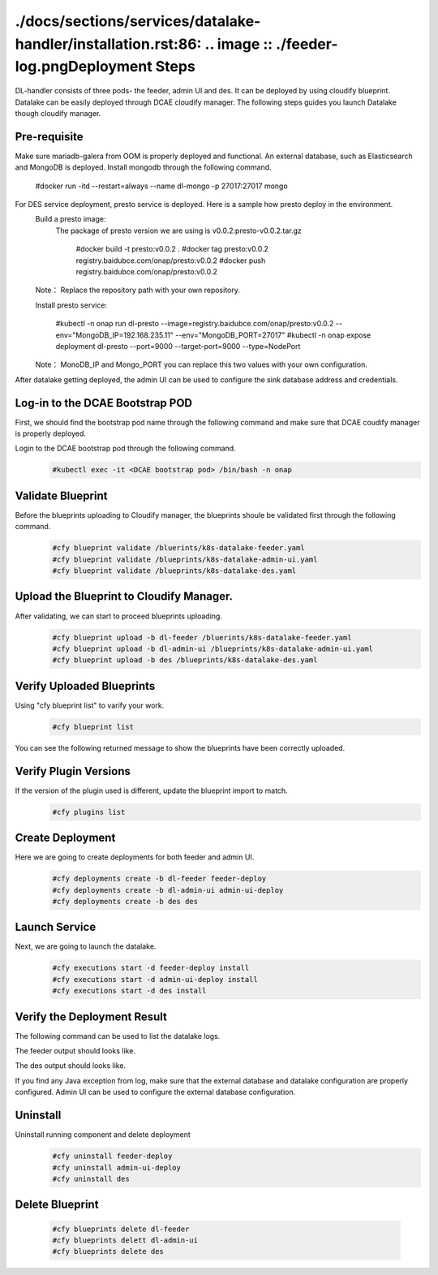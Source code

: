 ./docs/sections/services/datalake-handler/installation.rst:86:    .. image :: ./feeder-log.pngDeployment Steps
################
DL-handler consists of three pods- the feeder, admin UI and des. It can be deployed by using cloudify blueprint. Datalake can be easily deployed through DCAE cloudify manager. The following steps guides you launch Datalake though cloudify manager.

Pre-requisite
----------------
Make sure mariadb-galera from OOM is properly deployed and functional.
An external database, such as Elasticsearch and MongoDB is deployed. Install mongodb through the following command.

     #docker run -itd --restart=always --name dl-mongo -p 27017:27017 mongo

For DES service deployment, presto service is deployed. Here is a sample how presto deploy in the environment.
    Build a presto image:
      The package of presto version we are using is v0.0.2:presto-v0.0.2.tar.gz 

        #docker build -t presto:v0.0.2 .
        #docker tag presto:v0.0.2 registry.baidubce.com/onap/presto:v0.0.2
        #docker push registry.baidubce.com/onap/presto:v0.0.2

    Note： Replace the repository path with your own repository. 
    
    Install presto service:

        #kubectl -n onap run dl-presto --image=registry.baidubce.com/onap/presto:v0.0.2 --env="MongoDB_IP=192.168.235.11" --env="MongoDB_PORT=27017" 
        #kubectl -n onap expose deployment dl-presto --port=9000 --target-port=9000 --type=NodePort

    Note： MonoDB_IP and Mongo_PORT you can replace this two values with your own configuration.

After datalake getting deployed, the admin UI can be used to configure the sink database address and credentials.

Log-in to the DCAE Bootstrap POD
---------------------------------------------------

First, we should find the bootstrap pod name through the following command and make sure that DCAE coudify manager is properly deployed.
  .. image :: .images/bootstrap-pod.png

Login to the DCAE bootstrap pod through the following command.
  .. code-block :: bash

     #kubectl exec -it <DCAE bootstrap pod> /bin/bash -n onap

Validate Blueprint
-------------------
Before the blueprints uploading to Cloudify manager, the blueprints shoule be validated first through the following command.
  .. code-block :: bash

    #cfy blueprint validate /bluerints/k8s-datalake-feeder.yaml
    #cfy blueprint validate /blueprints/k8s-datalake-admin-ui.yaml
    #cfy blueprint validate /blueprints/k8s-datalake-des.yaml

Upload the Blueprint to Cloudify Manager.
-----------------------------------------
After validating, we can start to proceed blueprints uploading.
  .. code-block :: bash

     #cfy blueprint upload -b dl-feeder /bluerints/k8s-datalake-feeder.yaml
     #cfy blueprint upload -b dl-admin-ui /blueprints/k8s-datalake-admin-ui.yaml
     #cfy blueprint upload -b des /blueprints/k8s-datalake-des.yaml

Verify Uploaded Blueprints
--------------------------
Using "cfy blueprint list" to varify your work.
  .. code-block :: bash

     #cfy blueprint list

You can see the following returned message to show the blueprints have been correctly uploaded.
  .. image :: ./imagesblueprint-list.png


Verify Plugin Versions
------------------------------------------------------------------------------
If the version of the plugin used is different, update the blueprint import to match.
  .. code-block :: bash

     #cfy plugins list

Create Deployment
-----------------
Here we are going to create deployments for both feeder and admin UI.
  .. code-block :: bash

     #cfy deployments create -b dl-feeder feeder-deploy
     #cfy deployments create -b dl-admin-ui admin-ui-deploy
     #cfy deployments create -b des des

Launch Service
---------------
Next, we are going to launch the datalake.
  .. code-block :: bash

     #cfy executions start -d feeder-deploy install
     #cfy executions start -d admin-ui-deploy install
     #cfy executions start -d des install


Verify the Deployment Result
-----------------------------
The following command can be used to list the datalake logs.
  .. code-block :: bash
     #kubectl logs <datalake-pod> -n onap

The feeder output should looks like.
    .. image :: ./feeder-log.png

The des output should looks like.
    .. image :: ./des-log.png

If you find any Java exception from log, make sure that the external database and datalake configuration are properly configured.
Admin UI can be used to configure the external database configuration.


Uninstall
----------
Uninstall running component and delete deployment
  .. code-block :: bash

     #cfy uninstall feeder-deploy
     #cfy uninstall admin-ui-deploy
     #cfy uninstall des

Delete Blueprint
------------------
  .. code-block :: bash

     #cfy blueprints delete dl-feeder
     #cfy blueprints delett dl-admin-ui
     #cfy blueprints delete des
